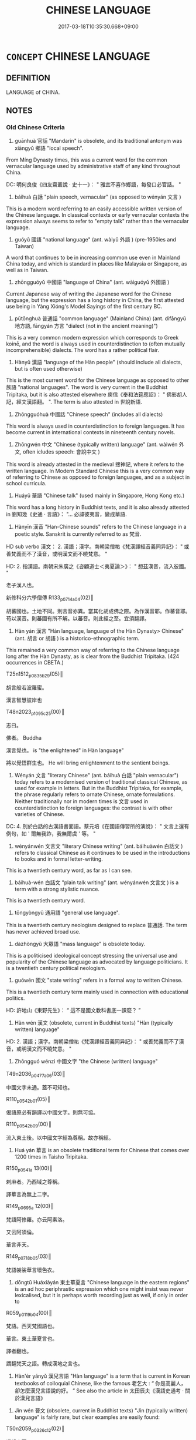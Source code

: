 # -*- mode: mandoku-tls-view -*-
#+TITLE: CHINESE LANGUAGE
#+DATE: 2017-03-18T10:35:30.668+09:00        
#+STARTUP: content
* =CONCEPT= CHINESE LANGUAGE
:PROPERTIES:
:CUSTOM_ID: uuid-f101e14d-9b02-4646-8a6d-135c509b55cd
:TR_ZH: 漢語
:END:
** DEFINITION

LANGUAGE of CHINA.

** NOTES

*** Old Chinese Criteria
1. guānhuà 官話 "Mandarin" is obsolete, and its traditional antonym was xiāngyǔ 鄉語 "local speech".

From Míng Dynasty times, this was a current word for the common vernacular language used by administrative staff of any kind throughout China.

DC: 明何良俊《四友齋叢說 ‧ 史十一》： " 雅宜不喜作鄉語，每發口必官話。 "



2. báihuà 白話 "plain speech, vernacular" (as opposed to wényán 文言 )

This is a modern word referring to an easily accessible written version of the Chinese language. In classical contexts or early vernacular contexts the expression always seems to refer to "empty talk" rather than the vernacular language.



3. guóyǔ 國語 "national language" (ant. wàiyǔ 外語 ) (pre-1950ies and Taiwan)

A word that continues to be in increasing common use even in Mainland China today, and which is standard in places like Malaysia or Singapore, as well as in Taiwan.



4. zhōngguóyǔ 中國語 "language of China" (ant. wàiguóyǔ 外國語 )

Current Japanese way of writing the Japanese word for the Chinese language, but the expression has a long history in China, the first attested use being in Yáng Xióng's Model Sayings of the first century BC.



5. pǔtōnghuà 普通話 "common language" (Mainland China) (ant. dìfāngyǔ 地方語, fāngyán 方言 "dialect (not in the ancient meaning)")

This is a very common modern expression which corresponds to Greek koinē, and the word is always used in counterdistinction to (often mutually incomprehensible) dialects. The word has a rather political flair.



6. Hànyǔ 漢語 "language of the Hàn people" (should include all dialects, but is often used otherwise)

This is the most current word for the Chinese language as opposed to other 族語 "national languages". The word is very current in the Buddhist Tripitaka, but it is also attested elsewhere 庾信《奉和法筵應詔》： " 佛影胡人記，經文漢語翻。 ". The term is also attested in 世說新語.



7. Zhōngguóhuà 中國話 "Chinese speech" (includes all dialects)

This word is always used in counterdistinction to foreign languages. It has become current in international contexts in nineteenth century novels.



8. Zhōngwén 中文 "Chinese (typically written) language" (ant. wàiwén 外文, often icludes speech: 會說中文 )

This word is already attested in the medieval 搜神記, where it refers to the written language. In Modern Standard Chinese this is a very common way of referring to Chinese as opposed to foreign languages, and as a subject in school curricula.



9. Huáyǔ 華語 "Chinese talk" (used mainly in Singapore, Hong Kong etc.)

This word has a long history in Buddhist texts, and it is also already attested in 劉知幾《史通 ‧ 言語》： "... 必諱彼夷音，變成華語.



10. Hànyīn 漢音 "Han-Chinese sounds" refers to the Chinese language in a poetic style. Sanskrit is currently referred to as 梵音.

HD sub verbo 漢文： 2. 漢語；漢字。南朝梁僧祐《梵漢譯經音義同异記》： " 或善梵義而不了漢音，或明漢文而不曉梵意。 "

HD: 2. 指漢語。南朝宋朱廣之《咨顧道士＜夷夏論＞》： " 想茲漢音，流入彼國。 "

老子漢人也。

新修科分六學僧傳 R133_p0714a04(02)║

胡蕃國也。土地不同。則言音亦異。當其化胡成佛之際。為作漢音耶。作蕃音耶。苟以漢音。則蕃國有所不解。以蕃音。則此經之至。宜須翻譯。



11. Hàn yán 漢言 "Hàn language, language of the Hàn Dynasty> Chinese" (ant. 胡言 or 胡語 ) is a historico-ethnographic term.

This remained a very common way of referring to the Chinese language long after the Hàn Dynasty, as is clear from the Buddhist Tripitaka. (424 occurrences in CBETA.)

T25n1512_p0835b29(05)║

胡言般若波羅蜜。

漢言智慧彼岸也

T48n2023_p1095c25(00)║

志曰。

佛者。 Buddha

漢言覺也。 is "the enlightened" in Hàn language"

將以覺悟群生也。 He will bring enlightenment to the sentient beings.



12. Wényán 文言 "literary Chinese" (ant. báihuà 白話 "plain vernacular") today refers to a modernised version of traditional classical Chinese, as used for example in letters. But in the Buddhist Tripitaka, for example, the phrase regularly refers to ornate Chinese, ornate formulations. Neither traditionally nor in modern times is 文言 used in counterdistinction to foreign languages: the contrast is with other varieties of Chinese.

DC: 4. 別於白話的古漢語書面語。蔡元培《在國語傳習所的演說》： " 文言上還有例句，如 ' 爾無我詐，我無爾虞 ' 等。 "



13. wényánwén 文言文 "literary Chinese writing" (ant. báihuàwén 白話文 ) refers to classical Chinese as it continues to be used in the introductions to books and in formal letter-writing.

This is a twentieth century word, as far as I can see.



14. báihuà-wén 白話文 "plain talk writing" (ant. wényánwén 文言文 ) is a term with a strong stylistic nuance.

This is a twentieth century word.



15. tōngyòngyǔ 通用語 "general use language".

This is a twentieth century neologism designed to replace 普通話. The term has never achieved broad use.



16. dàzhòngyǔ 大眾語 "mass language" is obsolete today.

This is a politicised ideological concept stressing the universal use and popularity of the Chinese language as advocated by language politicians. It is a twentieth century political neologism.



17. guówén 國文 "state writing" refers in a formal way to written Chinese.

This is a twentieth century term mainly used in connection with educational politics.

HD: 許地山《東野先生》： “ 這不是國文教科書底一課麼？ ”



18. Hàn wén 漢文 (obsolete, current in Buddhist texts) "Hàn (typically written) language"

HD: 2. 漢語；漢字。南朝梁僧祐《梵漢譯經音義同异記》： " 或善梵義而不了漢音，或明漢文而不曉梵意。 "



19. Zhōngguó wénzì 中國文字 "the Chinese (written) language"

T49n2036_p0477a06(03)║　

中國文字未通。蓋不可知也。

R110_p0542b01(05)║

偈語原必有韻譯以中國文字。則無可協。

R110_p0542b09(00)║

流入東土後。以中國文字經為尊稱。故亦稱經。



20. Huá yán 華言 is an obsolete traditional term for Chinese that comes over 1200 times in Taisho Tripitaka.

R150_p0541a 13(00)║

剌麻者。乃西域之尊稱。

譯華言為無上二字。

R149_p0695a 12(00)║

梵語阿修羅。亦云阿素洛。

又云阿須倫。

華言非天。

R149_p0718b05(03)║

梵語袈裟華言壞色衣。



21. dōngtǔ Huáxiàyán 東土華夏言 "Chinese language in the eastern regions" is an ad hoc periphrastic expression which one might insist was never lexicalised, but it is perhaps worth recording just as well, if only in order to

R059_p0119b04(00)║

梵語。西天梵國語也。

華言。東土華夏言也。

譯者翻也。

謂翻梵天之語。轉成漢地之言也。



22. Hàn'ér yányǔ 漢兒言語 "Hàn language" is a term that is current in Korean textbooks of colloquial Chinese, like the famous 老乞大 : “ 你是高麗人，卻怎麼漢兒言語說的好。 ” See also the article in 太田辰夫《漢語史通考 · 關於漢兒言語》



23. Jìn wén 晉文 (obsolete, current in Buddhist texts) "Jìn (typically written) language" is fairly rare, but clear examples are easily found:

T50n2059_p0326c12(02)║

還歸中夏。

自燉煌至長安。

沿路傳譯寫為晉文。



24. Jìn yán 晉言 (obsolete, current in Buddhist texts) "Language of the Jìn" is common indeed, but many examples can be read technically as "in Jìn this translates as". Not however in this example:

於龜茲國金華祠。

T14n0434_p0105ā6(01)║　

演出此經。譯梵音為晉言。

T33n1693_p0001ā7(01)║

斯經似安世高譯。為晉言也。 (punctuation probably wrong!)



25. Jìn yǔ 晉語 (obsolete, current in Buddhist texts) "Speech of the Jìn"

T50n2059_p0329ā2(00)║

手執梵文口宣晉語。

T55n2145_p0072b24(03)║

先誦本文。

然後乃譯為晉語。



26. Jìn yīn 晉音 "Jìn Dynasty speech"

T14n0434_p0105á1(00)║

沙門慧海者。通龜茲語。

善解晉音。

林復命使譯龜茲語為晉音。

T50n2060_p0634á6(02)║

外國語云阿耨菩提。

晉音翻之無上大道。



27. Qín yán 秦言 "Qín language> Chinese" is the standard way of providing Chinese translations for Sanskrit words in the Buddhist Tripitaka. (No less than 1132 examples in CBETA, but mostly formulaic, as in the following examples.)

答曰。摩訶秦言大。 "maha is "big"in Chinese"

T25n1509_p0383á2(03)║

今問摩訶薩義。摩訶者秦言大。



28. Qín yǔ 秦語 "Speech of the Qín > Chinese"

In the Buddhist Tripitaka, this is a very formal term for Chinese, not very common. (Only 22 occurrences in CBETA)

T26n1543_p0771b02(08)║

梵本十五千七十二首盧 ( 四十八萬二千五百四言 ) 。

秦語十九萬五千二百五十言。

T51n2068_p0053c09(05)║

什自手執胡經。

口譯秦語曲從方言而趣不乖本。

T51n2068_p0054á9(07)║

什自執梵本口譯秦語。

T55n2145_p0072b07(28)║

胡本十五千七十二首盧 ( 四十八萬二千三百四言 ) 秦語十九萬五千二百五十言

T55n2145_p0073c09(02)║

胡本一萬一千七百五十二首盧長五字也。

凡三十七萬六千六十四言也。

秦語為十六五千九百七十五字。



29. Táng wén 唐文 (obsolete, current in Buddhist texts) "Táng (typically written) language"

This is the standard way of referring to the written Chinese language in Buddhist texts of the Táng dynasty.

R130_p0664b06(02)║

以華言唐文刻釋氏經典

T39n1797_p0803b21(10)║

不得梵文依唐文得意亦同。

T48n2025_p1160a24(08)║

唐文多對偶當盡翻譯。

T50n2060_p0614c17(05)║

有天竺三藏大齎梵本擬譯唐文。

R024_p0177a16(02)║　

語精梵言。

雖亦兼美唐文。

乍來恐未盡善。



30. Táng yán 唐言 (obsolete, current in Buddhist texts) "Language of the Táng".

1523 occurrences in CBETA. Occasionally, one wonders whether this does refer to Táng time Chinese whereas Hànyīn 漢音 does not:

T20n1177Ap0724c02(01)║

遂將得舊翻譯唐言漢音經本在寺。



31. Táng yǔ 唐語 (obsolete, current in Buddhist texts) "Speech of the Táng"

A fairly rare way of referring to the Chinese language in Táng Buddhist texts. (Only 18 occurrences in CBETA)

R014_p0563a14(02)║

印度罽賓皆未詳唐語。

R036_p0985a16(18)║　　　　

又多兩重怗文當知初依梵文後釋唐語

T30n1579_p0283c07(05)║

三藏法師玄奘。

敬執梵文譯為唐語。



32. Táng yīn 唐音 "Táng speech" is a regular expression for Táng Dynasty Chinese in the Buddhist Tripitaka.

R036_p0584b13600)

梵語本是兩名唐音無以甄別

R066_p0717b08(01)║

此偈乃是梵語訛言。

傳者將為唐音正字。



33. Tánghuà 唐話 "Táng talk" is a current Cantonese term for Chinese, and the famous intellectual 許地山 writes: 他說的雖是唐話，但是語格和腔調全是不對的。 But in this phrase, I am instructed by my teacher and friend Jiǎng Shàoyú, Táng refers not to the dynasty but to 唐山.



34. Dà Táng yǔ 大唐語 "Speech of the Great Táng Dynasty" is rarely attested, but the word does exist:

R150_p1055b17(00)║

若僧雖是新羅人。却會大唐語。 Monk Ruò was a person from Xīnluó, but he spoke the language of the Great Táng Dynasty.



35. Hàn 漢 is an abbreviation for Hànyǔ 漢語 currently used in Buddhist translation theory, but the word is not in itself a term for the Chinese language outside such technical contexts.

T21n1293_p0378c15(02)║　

翻梵為漢 Translate the Sanskrit into Chinese.

R068_p0353b05(05)║

梵是天竺之言。

漢是此土之語。

R133_p0623b09(07)║

序以條列梵漢旨義。

R005_p0007b03(02)║

翻譯之家自有規准。 The specialists in translation have their own standards.

若名梵漢共有。 If a term exists both in Sanskrit and in Chinese

則敵對而翻。 than they just match the terms up in translation.



36. Táng 唐 "language of the Táng Dynsasty.

梵唐

T54n2133Ap1196b12(02)║　

一曰義淨撰梵語千字文。

或名梵唐千字文。

T55n2176_p1118a01(00)║　

梵唐對譯阿彌陀經一卷 ( 仁 )

This is the same as 梵唐語：

T55n2176_p1118b20(00)║　

梵唐語對註譯大佛頂真言一卷

T55n2176_p1119c19(18)║

梵唐對譯法花二十八品

T55n2176_p1120a05(00)║　

梵唐對譯金剛般若經二卷

T55n2176_p1131a06(00)║　

梵唐文字一卷



37. Jìn 晉 "the language of the Jìn Dynasty.

The term is rarely used to refer directly to the language, unlike the common Táng 唐. But examples do exist:

T55n2157_p0795c08(08)║

既學兼梵晉故譯義精允。



38. nèidìhuà 內地話 refers to the language spoken on the Mainland, and the word is mostly used on Taiwan. This term represents an outsider's view on the Chinese language. (2.9 million hits in Google! This important word was brought to my attention by Jens Østergaard Petersen.)



39. shénzhōu yǔ 神州語 "the language of our divine land" is quaint, nationalistically sentimental, and a rare way of referring to the Chinese language.

beijing.kijiji.cn/á1221463.html:

心中一暖，想到他居然會說神州語，正要說些甚麼，但一開口，嘴部動作牽動喉嚨，...



40. zúyǔ 族語 "the national language (of the Chinese) is a borderline case because the term refers to national languages in general, and only by extension to Chinese in particular.



42. Hàn dì zhī yán 漢地之言 "language of the Ha4n territory" is a marginal periphrastic expression which one should probably not regard as a lexicalised item. One could study such periphrastic expressions separately from the lexicalised vocabulary.

R059_p0119b06(06)║

謂翻梵天之語。轉成漢地之言也。



[43. jīngpiànzi 京片子 "Chinese as spoken in Peking" is a borderline case because it does refer to Peking speech, but not insofar as it is the standard for the whole of China. Colloquial examples of this sort could be multiplied...]

*** Modern Chinese Criteria
1. guānhuà 官話 "Mandarin" obsolete. except as the designation of a dialect area)

2. báihuà 白話 "plain speech, vernacular" (as opposed to wényán 文言 )

3. guóyǔ 國語 "national language" (pre-1950ies and Taiwan)

4. pǔtōnghuà 普通話 "common language" (Mainland China)

5. Hànyǔ 漢語 "language of the Han people" (should include all dialects, but is often used otherwise)

6. Zhōngguóhuà 中國話 "Chinese speech" (includes all dialects)

7. Zhōngwén 中文 "Chinese (typically written) language" (often icludes speech: 會說中文 )

8. Huáyǔ 華語 "Chinese talk" (used mainly in Singapore, Hong Kong etc.)

9. báihuà-wén 白話文 "vernacular writing"

10. (xiàndài) Hànyǔ ( 現代 ) 漢語 "modern Chinese"

11. tōngyòngyǔ 通用語 "general use language".

12. dàzhòngyǔ 大眾語 "mass language" is obsolete today.

13. guówén 國文 refers in a formal way to written Chinese.

14. huáyán 華言 is an obsolete traditional term for Chinese that comes over 1200 times in Taisho Tripitaka.

15. Xià wén 夏文 (obsolete, current in Buddhist texts) "Xià (typically written) language"

16. Xià yān 夏言 (obsolete, current in Buddhist texts) "Language of the Xià"

17. Hàn wén 漢文 (obsolete, current in Buddhist texts) "Hàn (typically written) language"

18. Hàn yán 漢言 (obsolete, current in Buddhist texts) "Language of the Hàn"

19. Huá yán 華言 (obsolete, current in Buddhist texts) "Language of the Chinese"

20. Jìn wén 晉文 (obsolete, current in Buddhist texts) "(Typically written) language of the Jìn"

21. Jìn yán 晉言 (obsolete, current in Buddhist texts) "Language of the Jìn"

23. Jìn yǔ 晉語 (obsolete, current in Buddhist texts) "Speech of the Jìn"

24. Táng wén 唐文 (obsolete, current in Buddhist texts) "(Typically written) language of the Táng"

25. Táng yán 唐言 (obsolete, current in Buddhist texts) "Language of the Táng"

26. Táng yǔ 唐語 (obsolete, current in Buddhist texts) "Speech of the Táng"

27. Zhū Xià Hàn yǔ 諸夏漢語 (obsolete, current in Buddhist texts) "Hàn speech of the various Xià people"

*** Old Chinese Contrasts
Schopenhauer found this inscription in a flea market in Bordeaux: autant des langues on sçait, autant de fois on est homme. Nachgelassene Schriften vol. 3, p. 51

** POINTERS
*** SEE ALSO
 - [[tls:concept:CHINA][CHINA]]

*** KIND OF
 - [[tls:concept:LANGUAGE][LANGUAGE]]

** SOURCE REFERENCES
*** HARBSMEIER 2010

*** POIRIER 1991
 - [[cite:POIRIER-1991][Poirier(1991), Histoire des moeurs]], p.1.7-75


Very good on the ethnography of language use.

*** BORCHERT 2005
 - [[cite:BORCHERT-2005][Borchert(2005), The Encyclopedia of Philosophy]] (LANGUAGE OF THOUGHT)
*** BROWN 2005
 - [[cite:BROWN-2005][Brown(2005), Encyclopedia of Language and Linguistics. Second Edition]]
*** BARCK 2010
 - [[cite:BARCK-2010][Barck(2010), Ästhetische Grundbegriffe]], p.5.619

** WORDS
   :PROPERTIES:
   :VISIBILITY: children
   :END:
*** 唐 táng (OC:ɡ-laaŋ MC:dɑŋ )
:PROPERTIES:
:CUSTOM_ID: uuid-519882fe-c864-4ee0-a252-a396b67375ea
:Char+: 唐(30,7/10) 
:GY_IDS+: uuid-05c41b1e-8941-4e88-9b3f-4b13bfda2fb3
:PY+: táng     
:OC+: ɡ-laaŋ     
:MC+: dɑŋ     
:END: 
**** N [[tls:syn-func::#uuid-76be1df4-3d73-4e5f-bbc2-729542645bc8][nab]] {[[tls:sem-feat::#uuid-2ef405b2-627b-4f29-940b-848d5428e30e][social]]} / language of the Táng> Chinese
:PROPERTIES:
:CUSTOM_ID: uuid-a9554737-0355-47e5-aae5-6ad56d919949
:END:
****** DEFINITION

language of the Táng> Chinese

****** NOTES

*** 晉 jìn (OC:tsins MC:tsin )
:PROPERTIES:
:CUSTOM_ID: uuid-ac6fc5a1-8516-4ada-91a2-bbef1b6bdc05
:Char+: 晉(72,6/10) 
:GY_IDS+: uuid-4b0e1c9a-44d5-48ef-a7dd-0700e314df76
:PY+: jìn     
:OC+: tsins     
:MC+: tsin     
:END: 
**** N [[tls:syn-func::#uuid-76be1df4-3d73-4e5f-bbc2-729542645bc8][nab]] {[[tls:sem-feat::#uuid-2ef405b2-627b-4f29-940b-848d5428e30e][social]]} / (language of) the Jìn (dynasty)
:PROPERTIES:
:CUSTOM_ID: uuid-77856124-81c2-4e7b-ad60-788f717faa70
:END:
****** DEFINITION

(language of) the Jìn (dynasty)

****** NOTES

*** 漢 hàn (OC:qhlaans MC:hɑn )
:PROPERTIES:
:CUSTOM_ID: uuid-7cef934e-99c6-401c-81e0-b22f85b43547
:Char+: 漢(85,11/14) 
:GY_IDS+: uuid-94070d93-b797-48ec-9c94-3ff344efc725
:PY+: hàn     
:OC+: qhlaans     
:MC+: hɑn     
:END: 
**** N [[tls:syn-func::#uuid-76be1df4-3d73-4e5f-bbc2-729542645bc8][nab]] {[[tls:sem-feat::#uuid-2ef405b2-627b-4f29-940b-848d5428e30e][social]]} / language of the Hàn> Chinese
:PROPERTIES:
:CUSTOM_ID: uuid-fb5adfd7-c7e6-45b8-bb98-ce63f1793656
:END:
****** DEFINITION

language of the Hàn> Chinese

****** NOTES

*** 中文 zhōngwén (OC:krluŋ mɯn MC:ʈuŋ mi̯un )
:PROPERTIES:
:CUSTOM_ID: uuid-cfa89827-c1ca-4a8f-959c-c46e7976297b
:Char+: 中(2,3/4) 文(67,0/4) 
:GY_IDS+: uuid-d54c0f55-4499-4b3a-a808-4d48f39d29b7 uuid-9bad1e6b-8012-44fa-9361-adf5aa491542
:PY+: zhōng wén    
:OC+: krluŋ mɯn    
:MC+: ʈuŋ mi̯un    
:END: 
COMPOUND TYPE: [[tls:comp-type::#uuid-9e827e3d-3215-44cf-b76e-87fe2cca06be][ad{PLACE}]]


**** N [[tls:syn-func::#uuid-db0698e7-db2f-4ee3-9a20-0c2b2e0cebf0][NPab]] {[[tls:sem-feat::#uuid-f55cff2f-f0e3-4f08-a89c-5d08fcf3fe89][act]]} / "Chinese (typically written) language" (often icludes speech: 會說中文 )This word is already attested i...
:PROPERTIES:
:CUSTOM_ID: uuid-fad68fc9-a081-4e04-bbfb-603b48ed0bc3
:END:
****** DEFINITION

"Chinese (typically written) language" (often icludes speech: 會說中文 )

This word is already attested in 搜神記, where it refers to the written language. In Modern Standard Chinese this is a very common way of referring to Chinese as opposed to foreign languages, and as a subject in school curricula.

****** NOTES

*** 唐文 tángwén (OC:ɡ-laaŋ mɯn MC:dɑŋ mi̯un )
:PROPERTIES:
:CUSTOM_ID: uuid-386c042c-fb30-45a9-9d58-65b532c5d1bc
:Char+: 唐(30,7/10) 文(67,0/4) 
:GY_IDS+: uuid-05c41b1e-8941-4e88-9b3f-4b13bfda2fb3 uuid-9bad1e6b-8012-44fa-9361-adf5aa491542
:PY+: táng wén    
:OC+: ɡ-laaŋ mɯn    
:MC+: dɑŋ mi̯un    
:END: 
**** N [[tls:syn-func::#uuid-db0698e7-db2f-4ee3-9a20-0c2b2e0cebf0][NPab]] {[[tls:sem-feat::#uuid-f55cff2f-f0e3-4f08-a89c-5d08fcf3fe89][act]]} / Táng writing> (written) Chinese
:PROPERTIES:
:CUSTOM_ID: uuid-f6c36a71-346a-4ec6-a412-e5dad988e4da
:END:
****** DEFINITION

Táng writing> (written) Chinese

****** NOTES

*** 唐言 tángyán (OC:ɡ-laaŋ ŋan MC:dɑŋ ŋi̯ɐn )
:PROPERTIES:
:CUSTOM_ID: uuid-47605d86-a0c6-4636-8b58-d1d204298eb5
:Char+: 唐(30,7/10) 言(149,0/7) 
:GY_IDS+: uuid-05c41b1e-8941-4e88-9b3f-4b13bfda2fb3 uuid-d9a087db-c2b1-46d7-88c4-19d571a149ce
:PY+: táng yán    
:OC+: ɡ-laaŋ ŋan    
:MC+: dɑŋ ŋi̯ɐn    
:END: 
**** N [[tls:syn-func::#uuid-db0698e7-db2f-4ee3-9a20-0c2b2e0cebf0][NPab]] {[[tls:sem-feat::#uuid-f55cff2f-f0e3-4f08-a89c-5d08fcf3fe89][act]]} / Tang language> Chinese
:PROPERTIES:
:CUSTOM_ID: uuid-441ec53c-941e-4cc5-9521-ba02ba88c2a9
:END:
****** DEFINITION

Tang language> Chinese

****** NOTES

*** 唐話 tánghuà (OC:ɡ-laaŋ ɡroods MC:dɑŋ ɦɣɛi )
:PROPERTIES:
:CUSTOM_ID: uuid-0483be2a-54c9-4607-99ad-a9c9d7f05e2c
:Char+: 唐(30,7/10) 話(149,6/13) 
:GY_IDS+: uuid-05c41b1e-8941-4e88-9b3f-4b13bfda2fb3 uuid-0d7f8f0a-539c-4b9c-a0a5-4a6fcb9b85d2
:PY+: táng huà    
:OC+: ɡ-laaŋ ɡroods    
:MC+: dɑŋ ɦɣɛi    
:END: 
**** N [[tls:syn-func::#uuid-db0698e7-db2f-4ee3-9a20-0c2b2e0cebf0][NPab]] {[[tls:sem-feat::#uuid-f55cff2f-f0e3-4f08-a89c-5d08fcf3fe89][act]]} / Táng talk> Mandarin Chinese
:PROPERTIES:
:CUSTOM_ID: uuid-544a17cc-1a6d-48ac-8fc3-b14e5e076204
:END:
****** DEFINITION

Táng talk> Mandarin Chinese

****** NOTES

*** 唐語 tángyǔ (OC:ɡ-laaŋ ŋaʔ MC:dɑŋ ŋi̯ɤ )
:PROPERTIES:
:CUSTOM_ID: uuid-34396a4c-852b-4f3e-a4bc-7df67d08fa9f
:Char+: 唐(30,7/10) 語(149,7/14) 
:GY_IDS+: uuid-05c41b1e-8941-4e88-9b3f-4b13bfda2fb3 uuid-07a426ac-29b0-4f46-bda5-50f6bfcbf5d6
:PY+: táng yǔ    
:OC+: ɡ-laaŋ ŋaʔ    
:MC+: dɑŋ ŋi̯ɤ    
:END: 
**** N [[tls:syn-func::#uuid-db0698e7-db2f-4ee3-9a20-0c2b2e0cebf0][NPab]] {[[tls:sem-feat::#uuid-f55cff2f-f0e3-4f08-a89c-5d08fcf3fe89][act]]} / Táng speech
:PROPERTIES:
:CUSTOM_ID: uuid-2c60c95c-ea27-4ce7-a784-73d09f6132eb
:END:
****** DEFINITION

Táng speech

****** NOTES

*** 唐音 tángyīn (OC:ɡ-laaŋ qrɯm MC:dɑŋ ʔim )
:PROPERTIES:
:CUSTOM_ID: uuid-6ad88228-1b8d-4ed8-993e-207de7cb02f0
:Char+: 唐(30,7/10) 音(180,0/9) 
:GY_IDS+: uuid-05c41b1e-8941-4e88-9b3f-4b13bfda2fb3 uuid-aaaa94a1-4d42-45f0-b89b-c966fbee40d5
:PY+: táng yīn    
:OC+: ɡ-laaŋ qrɯm    
:MC+: dɑŋ ʔim    
:END: 
**** N [[tls:syn-func::#uuid-db0698e7-db2f-4ee3-9a20-0c2b2e0cebf0][NPab]] {[[tls:sem-feat::#uuid-f55cff2f-f0e3-4f08-a89c-5d08fcf3fe89][act]]} / Táng sound> Chinese
:PROPERTIES:
:CUSTOM_ID: uuid-91f8ed47-39e9-4b31-8a9e-40cb93c2a394
:END:
****** DEFINITION

Táng sound> Chinese

****** NOTES

*** 國文 guówén (OC:kʷɯɯɡ mɯn MC:kək mi̯un )
:PROPERTIES:
:CUSTOM_ID: uuid-a3c9c12d-bf7e-41fb-b251-fdcbe977c3ea
:Char+: 國(31,8/11) 文(67,0/4) 
:GY_IDS+: uuid-ba086483-4a6c-43de-800a-e37e8258b43a uuid-9bad1e6b-8012-44fa-9361-adf5aa491542
:PY+: guó wén    
:OC+: kʷɯɯɡ mɯn    
:MC+: kək mi̯un    
:END: 
**** N [[tls:syn-func::#uuid-db0698e7-db2f-4ee3-9a20-0c2b2e0cebf0][NPab]] {[[tls:sem-feat::#uuid-f55cff2f-f0e3-4f08-a89c-5d08fcf3fe89][act]]} / national written language
:PROPERTIES:
:CUSTOM_ID: uuid-5aeb0918-931a-4048-88d5-5fdf6c980e0a
:END:
****** DEFINITION

national written language

****** NOTES

*** 國語 guóyǔ (OC:kʷɯɯɡ ŋaʔ MC:kək ŋi̯ɤ )
:PROPERTIES:
:CUSTOM_ID: uuid-9dd63931-c514-4b99-a482-5aa1e049f461
:Char+: 國(31,8/11) 語(149,7/14) 
:GY_IDS+: uuid-ba086483-4a6c-43de-800a-e37e8258b43a uuid-07a426ac-29b0-4f46-bda5-50f6bfcbf5d6
:PY+: guó yǔ    
:OC+: kʷɯɯɡ ŋaʔ    
:MC+: kək ŋi̯ɤ    
:END: 
**** N [[tls:syn-func::#uuid-db0698e7-db2f-4ee3-9a20-0c2b2e0cebf0][NPab]] {[[tls:sem-feat::#uuid-f55cff2f-f0e3-4f08-a89c-5d08fcf3fe89][act]]} / national language> Chinese
:PROPERTIES:
:CUSTOM_ID: uuid-39027206-fc3c-444e-b23d-5598aeb75129
:END:
****** DEFINITION

national language> Chinese

****** NOTES

*** 夏文 xiàwén (OC:ɡraaʔ mɯn MC:ɦɣɛ mi̯un )
:PROPERTIES:
:CUSTOM_ID: uuid-8b46824b-4b3b-46b7-96cb-c2f51f1ee5c5
:Char+: 夏(35,7/10) 文(67,0/4) 
:GY_IDS+: uuid-6d7ee858-72a8-4b9c-9c38-959b11142323 uuid-9bad1e6b-8012-44fa-9361-adf5aa491542
:PY+: xià wén    
:OC+: ɡraaʔ mɯn    
:MC+: ɦɣɛ mi̯un    
:END: 
**** N [[tls:syn-func::#uuid-db0698e7-db2f-4ee3-9a20-0c2b2e0cebf0][NPab]] {[[tls:sem-feat::#uuid-f55cff2f-f0e3-4f08-a89c-5d08fcf3fe89][act]]} / Chinese written language
:PROPERTIES:
:CUSTOM_ID: uuid-acb394ad-569c-4b3a-afa9-c29602bd3a37
:END:
****** DEFINITION

Chinese written language

****** NOTES

*** 夏言 xiàyán (OC:ɡraaʔ ŋan MC:ɦɣɛ ŋi̯ɐn )
:PROPERTIES:
:CUSTOM_ID: uuid-352d624e-896c-49e5-a78c-25403f7cf272
:Char+: 夏(35,7/10) 言(149,0/7) 
:GY_IDS+: uuid-6d7ee858-72a8-4b9c-9c38-959b11142323 uuid-d9a087db-c2b1-46d7-88c4-19d571a149ce
:PY+: xià yán    
:OC+: ɡraaʔ ŋan    
:MC+: ɦɣɛ ŋi̯ɐn    
:END: 
**** N [[tls:syn-func::#uuid-db0698e7-db2f-4ee3-9a20-0c2b2e0cebf0][NPab]] {[[tls:sem-feat::#uuid-f55cff2f-f0e3-4f08-a89c-5d08fcf3fe89][act]]} / Chinese
:PROPERTIES:
:CUSTOM_ID: uuid-a2da2b2d-884e-4e35-af91-53b3c9c541b8
:END:
****** DEFINITION

Chinese

****** NOTES

*** 官話 guānhuà (OC:koon ɡroods MC:kʷɑn ɦɣɛi )
:PROPERTIES:
:CUSTOM_ID: uuid-15f28b16-36c6-4f95-bfb1-a1544f118276
:Char+: 官(40,5/8) 話(149,6/13) 
:GY_IDS+: uuid-1e4a8db2-c1eb-44ca-b989-072549b6767e uuid-0d7f8f0a-539c-4b9c-a0a5-4a6fcb9b85d2
:PY+: guān huà    
:OC+: koon ɡroods    
:MC+: kʷɑn ɦɣɛi    
:END: 
**** N [[tls:syn-func::#uuid-db0698e7-db2f-4ee3-9a20-0c2b2e0cebf0][NPab]] {[[tls:sem-feat::#uuid-f55cff2f-f0e3-4f08-a89c-5d08fcf3fe89][act]]} / Mandarin
:PROPERTIES:
:CUSTOM_ID: uuid-af81ebab-de39-4f6c-ab04-e0483f8e06ab
:END:
****** DEFINITION

Mandarin

****** NOTES

*** 文言 wényán (OC:mɯn ŋan MC:mi̯un ŋi̯ɐn )
:PROPERTIES:
:CUSTOM_ID: uuid-0c9a11d8-ed38-4662-b652-a12459e260b1
:Char+: 文(67,0/4) 言(149,0/7) 
:GY_IDS+: uuid-9bad1e6b-8012-44fa-9361-adf5aa491542 uuid-d9a087db-c2b1-46d7-88c4-19d571a149ce
:PY+: wén yán    
:OC+: mɯn ŋan    
:MC+: mi̯un ŋi̯ɐn    
:END: 
**** N [[tls:syn-func::#uuid-db0698e7-db2f-4ee3-9a20-0c2b2e0cebf0][NPab]] {[[tls:sem-feat::#uuid-f55cff2f-f0e3-4f08-a89c-5d08fcf3fe89][act]]} / literary Chinese
:PROPERTIES:
:CUSTOM_ID: uuid-49c841da-e67f-408d-a889-50c4c68b24a3
:END:
****** DEFINITION

literary Chinese

****** NOTES

*** 晉文 jìnwén (OC:tsins mɯn MC:tsin mi̯un )
:PROPERTIES:
:CUSTOM_ID: uuid-41e66dd6-465d-4850-99e9-78f4479ea341
:Char+: 晉(72,6/10) 文(67,0/4) 
:GY_IDS+: uuid-4b0e1c9a-44d5-48ef-a7dd-0700e314df76 uuid-9bad1e6b-8012-44fa-9361-adf5aa491542
:PY+: jìn wén    
:OC+: tsins mɯn    
:MC+: tsin mi̯un    
:END: 
**** N [[tls:syn-func::#uuid-db0698e7-db2f-4ee3-9a20-0c2b2e0cebf0][NPab]] {[[tls:sem-feat::#uuid-f55cff2f-f0e3-4f08-a89c-5d08fcf3fe89][act]]} / Jìn writing> (written) Chinese
:PROPERTIES:
:CUSTOM_ID: uuid-907e1403-625a-47c7-b958-cc93fbc0eade
:END:
****** DEFINITION

Jìn writing> (written) Chinese

****** NOTES

*** 晉言 jìnyán (OC:tsins ŋan MC:tsin ŋi̯ɐn )
:PROPERTIES:
:CUSTOM_ID: uuid-ea0ac351-daea-4639-b730-97134ae435b3
:Char+: 晉(72,6/10) 言(149,0/7) 
:GY_IDS+: uuid-4b0e1c9a-44d5-48ef-a7dd-0700e314df76 uuid-d9a087db-c2b1-46d7-88c4-19d571a149ce
:PY+: jìn yán    
:OC+: tsins ŋan    
:MC+: tsin ŋi̯ɐn    
:END: 
**** N [[tls:syn-func::#uuid-db0698e7-db2f-4ee3-9a20-0c2b2e0cebf0][NPab]] {[[tls:sem-feat::#uuid-e8b7b671-bbc2-4146-ac30-52aaea08c87d][text]]} / the language of the Jìn, Chinese
:PROPERTIES:
:CUSTOM_ID: uuid-753fcb10-23b8-43f8-bdc7-348d733448f9
:END:
****** DEFINITION

the language of the Jìn, Chinese

****** NOTES

**** N [[tls:syn-func::#uuid-291cb04a-a7fc-4fcf-b676-a103aac9ed9a][NPadV]] / in Chinese:
:PROPERTIES:
:CUSTOM_ID: uuid-4de02ca2-de2c-4c37-9d1d-918689f25610
:END:
****** DEFINITION

in Chinese:

****** NOTES

*** 晉語 jìnyǔ (OC:tsins ŋaʔ MC:tsin ŋi̯ɤ )
:PROPERTIES:
:CUSTOM_ID: uuid-9806e4a7-eec6-48f3-9bbc-51c68af28870
:Char+: 晉(72,6/10) 語(149,7/14) 
:GY_IDS+: uuid-4b0e1c9a-44d5-48ef-a7dd-0700e314df76 uuid-07a426ac-29b0-4f46-bda5-50f6bfcbf5d6
:PY+: jìn yǔ    
:OC+: tsins ŋaʔ    
:MC+: tsin ŋi̯ɤ    
:END: 
**** N [[tls:syn-func::#uuid-db0698e7-db2f-4ee3-9a20-0c2b2e0cebf0][NPab]] {[[tls:sem-feat::#uuid-f55cff2f-f0e3-4f08-a89c-5d08fcf3fe89][act]]} / Jìn speech> Chinese
:PROPERTIES:
:CUSTOM_ID: uuid-d086dd5f-7b9d-4e85-9055-94b1d4442156
:END:
****** DEFINITION

Jìn speech> Chinese

****** NOTES

*** 晉音 jìnyīn (OC:tsins qrɯm MC:tsin ʔim )
:PROPERTIES:
:CUSTOM_ID: uuid-aa48ecc7-84c1-4254-94b3-7348b347e385
:Char+: 晉(72,6/10) 音(180,0/9) 
:GY_IDS+: uuid-4b0e1c9a-44d5-48ef-a7dd-0700e314df76 uuid-aaaa94a1-4d42-45f0-b89b-c966fbee40d5
:PY+: jìn yīn    
:OC+: tsins qrɯm    
:MC+: tsin ʔim    
:END: 
**** N [[tls:syn-func::#uuid-db0698e7-db2f-4ee3-9a20-0c2b2e0cebf0][NPab]] {[[tls:sem-feat::#uuid-f55cff2f-f0e3-4f08-a89c-5d08fcf3fe89][act]]} / sounds of Jìn> Chinese
:PROPERTIES:
:CUSTOM_ID: uuid-bb7ef251-7b55-4bed-894a-9c10e6f1a410
:END:
****** DEFINITION

sounds of Jìn> Chinese

****** NOTES

*** 漢文 hànwén (OC:qhlaans mɯn MC:hɑn mi̯un )
:PROPERTIES:
:CUSTOM_ID: uuid-77bb9452-7c89-4410-b44a-afdcdb8636ca
:Char+: 漢(85,11/14) 文(67,0/4) 
:GY_IDS+: uuid-94070d93-b797-48ec-9c94-3ff344efc725 uuid-9bad1e6b-8012-44fa-9361-adf5aa491542
:PY+: hàn wén    
:OC+: qhlaans mɯn    
:MC+: hɑn mi̯un    
:END: 
**** N [[tls:syn-func::#uuid-db0698e7-db2f-4ee3-9a20-0c2b2e0cebf0][NPab]] {[[tls:sem-feat::#uuid-f55cff2f-f0e3-4f08-a89c-5d08fcf3fe89][act]]} / Hàn writing> (written) Chinese
:PROPERTIES:
:CUSTOM_ID: uuid-cd9e080f-7ed4-4c8b-864d-9ddbe8a6fb55
:END:
****** DEFINITION

Hàn writing> (written) Chinese

****** NOTES

*** 漢言 hànyán (OC:qhlaans ŋan MC:hɑn ŋi̯ɐn )
:PROPERTIES:
:CUSTOM_ID: uuid-9a575aa1-25bf-4049-93f6-25f8b1c2fa8e
:Char+: 漢(85,11/14) 言(149,0/7) 
:GY_IDS+: uuid-94070d93-b797-48ec-9c94-3ff344efc725 uuid-d9a087db-c2b1-46d7-88c4-19d571a149ce
:PY+: hàn yán    
:OC+: qhlaans ŋan    
:MC+: hɑn ŋi̯ɐn    
:END: 
**** N [[tls:syn-func::#uuid-db0698e7-db2f-4ee3-9a20-0c2b2e0cebf0][NPab]] {[[tls:sem-feat::#uuid-f55cff2f-f0e3-4f08-a89c-5d08fcf3fe89][act]]} / Chinese language
:PROPERTIES:
:CUSTOM_ID: uuid-bd23a559-634c-40aa-a2b6-e55d6bb8046f
:END:
****** DEFINITION

Chinese language

****** NOTES

******* Nuance
"Hàn language, language of the Hàn Dynasty> Chinese".

This remained a very common way of referring to the Chinese language long after the Hàn Dynasty, as is clear from the Buddhist Tripitaka. (424 occurrences in CBETA.) 

T25n1512_p0835b29(05)║

 胡言般若波羅蜜。 

 漢言智慧彼岸也 



T48n2023_p1095c25(00)║

 志曰。 

 佛者。 Buddha

 漢言覺也。 is "the enlightened" in Hàn language"

 將以覺悟群生也。 He will bring enlightenment to the sentient beings.



*** 漢語 hànyǔ (OC:qhlaans ŋaʔ MC:hɑn ŋi̯ɤ )
:PROPERTIES:
:CUSTOM_ID: uuid-a4965e01-f638-4cbb-b2ea-7efee968c2c3
:Char+: 漢(85,11/14) 語(149,7/14) 
:GY_IDS+: uuid-94070d93-b797-48ec-9c94-3ff344efc725 uuid-07a426ac-29b0-4f46-bda5-50f6bfcbf5d6
:PY+: hàn yǔ    
:OC+: qhlaans ŋaʔ    
:MC+: hɑn ŋi̯ɤ    
:END: 
**** N [[tls:syn-func::#uuid-db0698e7-db2f-4ee3-9a20-0c2b2e0cebf0][NPab]] {[[tls:sem-feat::#uuid-f55cff2f-f0e3-4f08-a89c-5d08fcf3fe89][act]]} / Han speech> Chinese (current in Buddhist texts)
:PROPERTIES:
:CUSTOM_ID: uuid-e9887223-2287-416e-acde-35a5a00d1433
:END:
****** DEFINITION

Han speech> Chinese (current in Buddhist texts)

****** NOTES

*** 漢音 hànyīn (OC:qhlaans qrɯm MC:hɑn ʔim )
:PROPERTIES:
:CUSTOM_ID: uuid-87943fad-f521-4624-92c5-829af4710a99
:Char+: 漢(85,11/14) 音(180,0/9) 
:GY_IDS+: uuid-94070d93-b797-48ec-9c94-3ff344efc725 uuid-aaaa94a1-4d42-45f0-b89b-c966fbee40d5
:PY+: hàn yīn    
:OC+: qhlaans qrɯm    
:MC+: hɑn ʔim    
:END: 
**** N [[tls:syn-func::#uuid-db0698e7-db2f-4ee3-9a20-0c2b2e0cebf0][NPab]] {[[tls:sem-feat::#uuid-f55cff2f-f0e3-4f08-a89c-5d08fcf3fe89][act]]} / Chinese sound>Chinese language
:PROPERTIES:
:CUSTOM_ID: uuid-e0759667-57e8-4a4f-bae2-077eff11685c
:END:
****** DEFINITION

Chinese sound>Chinese language

****** NOTES

******* Nuance
"Han-Chinese sounds" refers to the Chinese language in a poetic style. Sanskrit is currently referred to as 梵音.

HD sub verbo 漢文： 2. 漢語；漢字。南朝梁僧祐《梵漢譯經音義同异記》： " 或善梵義而不了漢音，或明漢文而不曉梵意。 "

HD: 2. 指漢語。南朝宋朱廣之《咨顧道士＜夷夏論＞》： " 想茲漢音，流入彼國。 "

 老子漢人也。 

 新修科分六學僧傳 R133_p0714a04(02)║

 胡蕃國也。土地不同。則言音亦異。當其化胡成佛之際。為作漢音耶。作蕃音耶。苟以漢音。則蕃國有所不解。以蕃音。則此經之至。宜須翻譯。

*** 白話 báihuà (OC:braaɡ ɡroods MC:bɣɛk ɦɣɛi )
:PROPERTIES:
:CUSTOM_ID: uuid-3e5a5f7e-48af-4713-8c36-f131d6de1c84
:Char+: 白(106,0/5) 話(149,6/13) 
:GY_IDS+: uuid-7c026c66-9781-474b-b1ca-8e6ae50db29a uuid-0d7f8f0a-539c-4b9c-a0a5-4a6fcb9b85d2
:PY+: bái huà    
:OC+: braaɡ ɡroods    
:MC+: bɣɛk ɦɣɛi    
:END: 
**** N [[tls:syn-func::#uuid-db0698e7-db2f-4ee3-9a20-0c2b2e0cebf0][NPab]] {[[tls:sem-feat::#uuid-f55cff2f-f0e3-4f08-a89c-5d08fcf3fe89][act]]} / plain vernacular Chinese
:PROPERTIES:
:CUSTOM_ID: uuid-d43163c5-0685-47c5-877f-1db450c1b145
:END:
****** DEFINITION

plain vernacular Chinese

****** NOTES

*** 秦言 qínyán (OC:dzin ŋan MC:dzin ŋi̯ɐn )
:PROPERTIES:
:CUSTOM_ID: uuid-c7e7c0a3-82ed-4222-9b0f-ba95113c37b9
:Char+: 秦(115,5/10) 言(149,0/7) 
:GY_IDS+: uuid-df240981-b177-4217-80fc-52d29d96abd8 uuid-d9a087db-c2b1-46d7-88c4-19d571a149ce
:PY+: qín yán    
:OC+: dzin ŋan    
:MC+: dzin ŋi̯ɐn    
:END: 
**** N [[tls:syn-func::#uuid-db0698e7-db2f-4ee3-9a20-0c2b2e0cebf0][NPab]] {[[tls:sem-feat::#uuid-e8b7b671-bbc2-4146-ac30-52aaea08c87d][text]]} / The Chinese language
:PROPERTIES:
:CUSTOM_ID: uuid-a4829c7d-87db-46f6-8e43-cbae0bb3a2fa
:END:
****** DEFINITION

The Chinese language

****** NOTES

*** 秦語 qínyǔ (OC:dzin ŋaʔ MC:dzin ŋi̯ɤ )
:PROPERTIES:
:CUSTOM_ID: uuid-fbaa3865-8caf-43a1-8a2a-bbbf10d75e77
:Char+: 秦(115,5/10) 語(149,7/14) 
:GY_IDS+: uuid-df240981-b177-4217-80fc-52d29d96abd8 uuid-07a426ac-29b0-4f46-bda5-50f6bfcbf5d6
:PY+: qín yǔ    
:OC+: dzin ŋaʔ    
:MC+: dzin ŋi̯ɤ    
:END: 
**** N [[tls:syn-func::#uuid-db0698e7-db2f-4ee3-9a20-0c2b2e0cebf0][NPab]] {[[tls:sem-feat::#uuid-f55cff2f-f0e3-4f08-a89c-5d08fcf3fe89][act]]} / Qín speech> Chinese
:PROPERTIES:
:CUSTOM_ID: uuid-0a6c57e0-973d-413b-a948-29f6b87e4900
:END:
****** DEFINITION

Qín speech> Chinese

****** NOTES

*** 華言 huáyán (OC:ɢʷraal ŋan MC:ɦɣɛ ŋi̯ɐn )
:PROPERTIES:
:CUSTOM_ID: uuid-27856ee0-e881-4c0d-9cdd-abc7bdb131f2
:Char+: 華(140,8/14) 言(149,0/7) 
:GY_IDS+: uuid-00fe3d9c-865d-4364-a73b-c2e3823d1e9f uuid-d9a087db-c2b1-46d7-88c4-19d571a149ce
:PY+: huá yán    
:OC+: ɢʷraal ŋan    
:MC+: ɦɣɛ ŋi̯ɐn    
:END: 
**** N [[tls:syn-func::#uuid-db0698e7-db2f-4ee3-9a20-0c2b2e0cebf0][NPab]] {[[tls:sem-feat::#uuid-f55cff2f-f0e3-4f08-a89c-5d08fcf3fe89][act]]} / Chinese language
:PROPERTIES:
:CUSTOM_ID: uuid-f491de77-45b9-46c0-809a-a9e04b2dda29
:END:
****** DEFINITION

Chinese language

****** NOTES

*** 華語 huáyǔ (OC:ɢʷraal ŋaʔ MC:ɦɣɛ ŋi̯ɤ )
:PROPERTIES:
:CUSTOM_ID: uuid-a6e99331-b0bb-41c9-a66b-b62dd6115985
:Char+: 華(140,8/14) 語(149,7/14) 
:GY_IDS+: uuid-00fe3d9c-865d-4364-a73b-c2e3823d1e9f uuid-07a426ac-29b0-4f46-bda5-50f6bfcbf5d6
:PY+: huá yǔ    
:OC+: ɢʷraal ŋaʔ    
:MC+: ɦɣɛ ŋi̯ɤ    
:END: 
**** N [[tls:syn-func::#uuid-db0698e7-db2f-4ee3-9a20-0c2b2e0cebf0][NPab]] {[[tls:sem-feat::#uuid-f55cff2f-f0e3-4f08-a89c-5d08fcf3fe89][act]]} / "Chinese talk" (used mainly in Singapore, Hong Kong etc.)This word has a long history in Buddhist t...
:PROPERTIES:
:CUSTOM_ID: uuid-1b368130-7866-46bc-8f32-3329bfa60529
:END:
****** DEFINITION

"Chinese talk" (used mainly in Singapore, Hong Kong etc.)

This word has a long history in Buddhist texts, and it is also aready attested in 劉知幾《史通 ‧ 言語》： "... 必諱彼夷音，變成華語.

****** NOTES

*** 鄉語 xiāngyǔ (OC:qhaŋ ŋaʔ MC:hi̯ɐŋ ŋi̯ɤ )
:PROPERTIES:
:CUSTOM_ID: uuid-39aba19e-d306-4ed9-9174-e094d76ef767
:Char+: 鄉(163,9/12) 語(149,7/14) 
:GY_IDS+: uuid-e4da084d-ce69-4c5e-ba2f-3ac30e0c71aa uuid-07a426ac-29b0-4f46-bda5-50f6bfcbf5d6
:PY+: xiāng yǔ    
:OC+: qhaŋ ŋaʔ    
:MC+: hi̯ɐŋ ŋi̯ɤ    
:END: 
**** N [[tls:syn-func::#uuid-db0698e7-db2f-4ee3-9a20-0c2b2e0cebf0][NPab]] {[[tls:sem-feat::#uuid-f55cff2f-f0e3-4f08-a89c-5d08fcf3fe89][act]]} / Chinese language as spoken locally in some place
:PROPERTIES:
:CUSTOM_ID: uuid-bbb17161-ca39-4cce-a93b-a2d742bdc46d
:END:
****** DEFINITION

Chinese language as spoken locally in some place

****** NOTES

*** 中國話 zhōngguóhuà (OC:krluŋ kʷɯɯɡ ɡroods MC:ʈuŋ kək ɦɣɛi )
:PROPERTIES:
:CUSTOM_ID: uuid-1af9d690-48ef-4f26-8984-5fc0646f5a5d
:Char+: 中(2,3/4) 國(31,8/11) 話(149,6/13) 
:GY_IDS+: uuid-d54c0f55-4499-4b3a-a808-4d48f39d29b7 uuid-ba086483-4a6c-43de-800a-e37e8258b43a uuid-0d7f8f0a-539c-4b9c-a0a5-4a6fcb9b85d2
:PY+: zhōng guó huà   
:OC+: krluŋ kʷɯɯɡ ɡroods   
:MC+: ʈuŋ kək ɦɣɛi   
:END: 
**** N [[tls:syn-func::#uuid-db0698e7-db2f-4ee3-9a20-0c2b2e0cebf0][NPab]] {[[tls:sem-feat::#uuid-f55cff2f-f0e3-4f08-a89c-5d08fcf3fe89][act]]} / China talk> Chinese
:PROPERTIES:
:CUSTOM_ID: uuid-6a07e586-39ef-4bef-bc84-ac1e3a2658a9
:END:
****** DEFINITION

China talk> Chinese

****** NOTES

*** 中國語 zhōngguóyǔ (OC:krluŋ kʷɯɯɡ ŋaʔ MC:ʈuŋ kək ŋi̯ɤ )
:PROPERTIES:
:CUSTOM_ID: uuid-5a1297de-d9b4-4df9-8a0a-8d59bd2a4aeb
:Char+: 中(2,3/4) 國(31,8/11) 語(149,7/14) 
:GY_IDS+: uuid-d54c0f55-4499-4b3a-a808-4d48f39d29b7 uuid-ba086483-4a6c-43de-800a-e37e8258b43a uuid-07a426ac-29b0-4f46-bda5-50f6bfcbf5d6
:PY+: zhōng guó yǔ   
:OC+: krluŋ kʷɯɯɡ ŋaʔ   
:MC+: ʈuŋ kək ŋi̯ɤ   
:END: 
**** N [[tls:syn-func::#uuid-db0698e7-db2f-4ee3-9a20-0c2b2e0cebf0][NPab]] {[[tls:sem-feat::#uuid-f55cff2f-f0e3-4f08-a89c-5d08fcf3fe89][act]]} / Chinese language
:PROPERTIES:
:CUSTOM_ID: uuid-7044c67e-c8c2-4aff-947d-3690c970cdc8
:END:
****** DEFINITION

Chinese language

****** NOTES

*** 內地話 nèidìhuà (OC:nuubs lils ɡroods MC:nuo̝i di ɦɣɛi )
:PROPERTIES:
:CUSTOM_ID: uuid-0490fd76-b4eb-48d1-994c-be8f7aa32797
:Char+: 內(11,2/4) 地(32,3/6) 話(149,6/13) 
:GY_IDS+: uuid-5bc4b268-5724-40b8-8e1c-011af74fa79e uuid-71cdcf18-a71b-4c14-9cad-7f42b728af2e uuid-0d7f8f0a-539c-4b9c-a0a5-4a6fcb9b85d2
:PY+: nèi dì huà   
:OC+: nuubs lils ɡroods   
:MC+: nuo̝i di ɦɣɛi   
:END: 
**** N [[tls:syn-func::#uuid-db0698e7-db2f-4ee3-9a20-0c2b2e0cebf0][NPab]] {[[tls:sem-feat::#uuid-f55cff2f-f0e3-4f08-a89c-5d08fcf3fe89][act]]} / Inland speech> mainland Chinese
:PROPERTIES:
:CUSTOM_ID: uuid-cfbd9b11-0ef0-49a5-9e9f-a2079d3e3424
:END:
****** DEFINITION

Inland speech> mainland Chinese

****** NOTES

*** 大唐語 dàtángyǔ (OC:daads ɡ-laaŋ ŋaʔ MC:dɑi dɑŋ ŋi̯ɤ )
:PROPERTIES:
:CUSTOM_ID: uuid-d11550ff-d0a4-4c48-91b5-3c665059a33b
:Char+: 大(37,0/3) 唐(30,7/10) 語(149,7/14) 
:GY_IDS+: uuid-ae3f9bb5-89cd-46d2-bc7a-cb2ef0e9d8d8 uuid-05c41b1e-8941-4e88-9b3f-4b13bfda2fb3 uuid-07a426ac-29b0-4f46-bda5-50f6bfcbf5d6
:PY+: dà táng yǔ   
:OC+: daads ɡ-laaŋ ŋaʔ   
:MC+: dɑi dɑŋ ŋi̯ɤ   
:END: 
**** N [[tls:syn-func::#uuid-db0698e7-db2f-4ee3-9a20-0c2b2e0cebf0][NPab]] {[[tls:sem-feat::#uuid-f55cff2f-f0e3-4f08-a89c-5d08fcf3fe89][act]]} / speech of the Great Táng> Chinese
:PROPERTIES:
:CUSTOM_ID: uuid-e5434251-e44a-4beb-bae6-c8c98d4159b4
:END:
****** DEFINITION

speech of the Great Táng> Chinese

****** NOTES

*** 大眾語 dàzhòngyǔ (OC:daads tjuŋs ŋaʔ MC:dɑi tɕuŋ ŋi̯ɤ )
:PROPERTIES:
:CUSTOM_ID: uuid-88d7ac8d-3102-4fca-9d50-7fcfa2d0e234
:Char+: 大(37,0/3) 眾(109,6/11) 語(149,7/14) 
:GY_IDS+: uuid-ae3f9bb5-89cd-46d2-bc7a-cb2ef0e9d8d8 uuid-18f9f0fa-f6c8-4b5f-b01e-2eb769c2d2c1 uuid-07a426ac-29b0-4f46-bda5-50f6bfcbf5d6
:PY+: dà zhòng yǔ   
:OC+: daads tjuŋs ŋaʔ   
:MC+: dɑi tɕuŋ ŋi̯ɤ   
:END: 
**** N [[tls:syn-func::#uuid-db0698e7-db2f-4ee3-9a20-0c2b2e0cebf0][NPab]] {[[tls:sem-feat::#uuid-f55cff2f-f0e3-4f08-a89c-5d08fcf3fe89][act]]} / mass language> Chinese as spoken by everyone, Standard Chinese
:PROPERTIES:
:CUSTOM_ID: uuid-ac281cc1-85f0-4e6c-80d2-a344d423fcea
:END:
****** DEFINITION

mass language> Chinese as spoken by everyone, Standard Chinese

****** NOTES

*** 文言文 wényánwén (OC:mɯn ŋan mɯn MC:mi̯un ŋi̯ɐn mi̯un )
:PROPERTIES:
:CUSTOM_ID: uuid-c7651553-b2d7-44aa-abc1-918cb818c0c4
:Char+: 文(67,0/4) 言(149,0/7) 文(67,0/4) 
:GY_IDS+: uuid-9bad1e6b-8012-44fa-9361-adf5aa491542 uuid-d9a087db-c2b1-46d7-88c4-19d571a149ce uuid-9bad1e6b-8012-44fa-9361-adf5aa491542
:PY+: wén yán wén   
:OC+: mɯn ŋan mɯn   
:MC+: mi̯un ŋi̯ɐn mi̯un   
:END: 
**** N [[tls:syn-func::#uuid-db0698e7-db2f-4ee3-9a20-0c2b2e0cebf0][NPab]] {[[tls:sem-feat::#uuid-f55cff2f-f0e3-4f08-a89c-5d08fcf3fe89][act]]} / literary Chinese
:PROPERTIES:
:CUSTOM_ID: uuid-e2406495-960e-458e-aa10-64f587a8d7ba
:END:
****** DEFINITION

literary Chinese

****** NOTES

*** 普通話 pǔtōnghuà (OC:phaaʔ kh-looŋ ɡroods MC:phuo̝ thuŋ ɦɣɛi )
:PROPERTIES:
:CUSTOM_ID: uuid-ac5d35c3-f9c2-441a-829f-c777c9684fc4
:Char+: 普(72,8/12) 通(162,7/11) 話(149,6/13) 
:GY_IDS+: uuid-5b1915fc-ff9f-445a-be02-ae99dcec53c7 uuid-0958ad9e-20d5-4ce4-9288-6c9417a52625 uuid-0d7f8f0a-539c-4b9c-a0a5-4a6fcb9b85d2
:PY+: pǔ tōng huà   
:OC+: phaaʔ kh-looŋ ɡroods   
:MC+: phuo̝ thuŋ ɦɣɛi   
:END: 
**** N [[tls:syn-func::#uuid-db0698e7-db2f-4ee3-9a20-0c2b2e0cebf0][NPab]] {[[tls:sem-feat::#uuid-f55cff2f-f0e3-4f08-a89c-5d08fcf3fe89][act]]} / common use (Chinese) language
:PROPERTIES:
:CUSTOM_ID: uuid-f27c854f-7212-42ff-b393-7aa308982d0e
:END:
****** DEFINITION

common use (Chinese) language

****** NOTES

*** 白話文 báihuàwén (OC:braaɡ ɡroods mɯn MC:bɣɛk ɦɣɛi mi̯un )
:PROPERTIES:
:CUSTOM_ID: uuid-3e11066e-417b-4af7-baff-8c9362df60f8
:Char+: 白(106,0/5) 話(149,6/13) 文(67,0/4) 
:GY_IDS+: uuid-7c026c66-9781-474b-b1ca-8e6ae50db29a uuid-0d7f8f0a-539c-4b9c-a0a5-4a6fcb9b85d2 uuid-9bad1e6b-8012-44fa-9361-adf5aa491542
:PY+: bái huà wén   
:OC+: braaɡ ɡroods mɯn   
:MC+: bɣɛk ɦɣɛi mi̯un   
:END: 
**** N [[tls:syn-func::#uuid-db0698e7-db2f-4ee3-9a20-0c2b2e0cebf0][NPab]] {[[tls:sem-feat::#uuid-f55cff2f-f0e3-4f08-a89c-5d08fcf3fe89][act]]} / plain vernacular written Chinese
:PROPERTIES:
:CUSTOM_ID: uuid-bbed2459-71e2-471c-95c7-4c4042c8be42
:END:
****** DEFINITION

plain vernacular written Chinese

****** NOTES

*** 神州語 shénzhōuyǔ (OC:ɢljin kju ŋaʔ MC:ʑin tɕɨu ŋi̯ɤ )
:PROPERTIES:
:CUSTOM_ID: uuid-927df75d-bb9f-43f6-b67b-09e7b6c6bcb8
:Char+: 神(113,5/10) 州(47,3/6) 語(149,7/14) 
:GY_IDS+: uuid-016736ec-dc49-4380-949d-4b154ea76807 uuid-875ca067-c285-434c-91df-40d7f2498d27 uuid-07a426ac-29b0-4f46-bda5-50f6bfcbf5d6
:PY+: shén zhōu yǔ   
:OC+: ɢljin kju ŋaʔ   
:MC+: ʑin tɕɨu ŋi̯ɤ   
:END: 
**** N [[tls:syn-func::#uuid-db0698e7-db2f-4ee3-9a20-0c2b2e0cebf0][NPab]] {[[tls:sem-feat::#uuid-f55cff2f-f0e3-4f08-a89c-5d08fcf3fe89][act]]} / language of the spirit region:China> Chinese language
:PROPERTIES:
:CUSTOM_ID: uuid-5b4fb3d0-ef8a-495e-b8de-24230544fcb9
:END:
****** DEFINITION

language of the spirit region:China> Chinese language

****** NOTES

*** 通用語 tōngyòngyǔ (OC:kh-looŋ k-loŋs ŋaʔ MC:thuŋ ji̯oŋ ŋi̯ɤ )
:PROPERTIES:
:CUSTOM_ID: uuid-28f73d2a-ea80-4587-afdc-8b154d8d30e2
:Char+: 通(162,7/11) 用(101,0/5) 語(149,7/14) 
:GY_IDS+: uuid-0958ad9e-20d5-4ce4-9288-6c9417a52625 uuid-2e64086a-bc0d-434c-8b75-076fa5837220 uuid-07a426ac-29b0-4f46-bda5-50f6bfcbf5d6
:PY+: tōng yòng yǔ   
:OC+: kh-looŋ k-loŋs ŋaʔ   
:MC+: thuŋ ji̯oŋ ŋi̯ɤ   
:END: 
**** N [[tls:syn-func::#uuid-db0698e7-db2f-4ee3-9a20-0c2b2e0cebf0][NPab]] {[[tls:sem-feat::#uuid-f55cff2f-f0e3-4f08-a89c-5d08fcf3fe89][act]]} / common use language: Standard Chinese
:PROPERTIES:
:CUSTOM_ID: uuid-25cc4582-c363-4ce0-88ff-beea46c6453d
:END:
****** DEFINITION

common use language: Standard Chinese

****** NOTES

*** 漢兒言語 hànéryányǔ (OC:qhlaans ŋje ŋan ŋaʔ MC:hɑn ȵiɛ ŋi̯ɐn ŋi̯ɤ )
:PROPERTIES:
:CUSTOM_ID: uuid-92a3d7e9-c6eb-4654-b515-d9e032d7153d
:Char+: 漢(85,11/14) 兒(10,6/8) 言(149,0/7) 語(149,7/14) 
:GY_IDS+: uuid-94070d93-b797-48ec-9c94-3ff344efc725 uuid-b18ccc27-7aa4-4e7a-a6c8-4e2f63c0d9d6 uuid-d9a087db-c2b1-46d7-88c4-19d571a149ce uuid-07a426ac-29b0-4f46-bda5-50f6bfcbf5d6
:PY+: hàn ér yán yǔ  
:OC+: qhlaans ŋje ŋan ŋaʔ  
:MC+: hɑn ȵiɛ ŋi̯ɐn ŋi̯ɤ  
:END: 
**** N [[tls:syn-func::#uuid-db0698e7-db2f-4ee3-9a20-0c2b2e0cebf0][NPab]] {[[tls:sem-feat::#uuid-f55cff2f-f0e3-4f08-a89c-5d08fcf3fe89][act]]} / Han speech> colloquial Chinese
:PROPERTIES:
:CUSTOM_ID: uuid-bd6ebecf-da71-4ca9-8993-4de5403cd9df
:END:
****** DEFINITION

Han speech> colloquial Chinese

****** NOTES

** BIBLIOGRAPHY
bibliography:../core/tlsbib.bib

